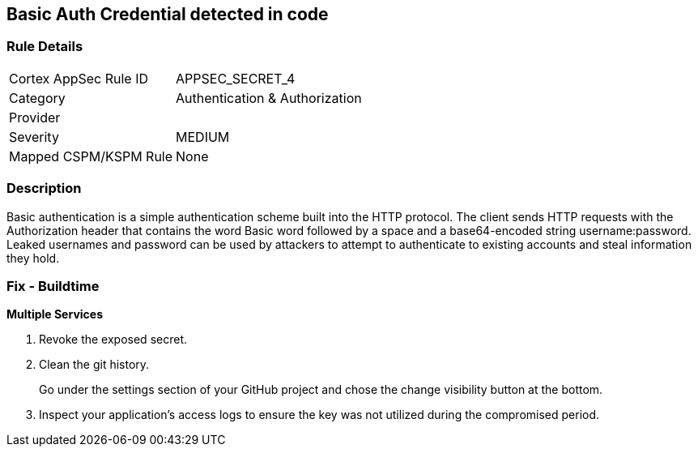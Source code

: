 == Basic Auth Credential detected in code


=== Rule Details

[cols="1,2"]
|===
|Cortex AppSec Rule ID |APPSEC_SECRET_4
|Category |Authentication & Authorization
|Provider |
|Severity |MEDIUM
|Mapped CSPM/KSPM Rule |None
|===


=== Description 


Basic authentication is a simple authentication scheme built into the HTTP protocol.
The client sends HTTP requests with the Authorization header that contains the word Basic word followed by a space and a base64-encoded string username:password.
Leaked usernames and password can be used by attackers to attempt to authenticate to existing accounts and steal information they hold.

=== Fix - Buildtime
*Multiple Services* 


.  Revoke the exposed secret.

.  Clean the git history.
+
Go under the settings section of your GitHub project and chose the change visibility button at the bottom.

.  Inspect your application's access logs to ensure the key was not utilized during the compromised period.
